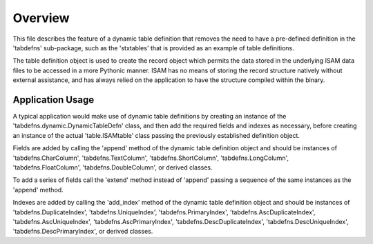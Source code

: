 Overview
========
This file describes the feature of a dynamic table definition that removes the need to have a
pre-defined definition in the 'tabdefns' sub-package, such as the 'stxtables' that is provided
as an example of table definitions.

The table definition object is used to create the record object which permits the data stored in
the underlying ISAM data files to be accessed in a more Pythonic manner. ISAM has no means of
storing the record structure natively without external assistance, and has always relied on the
application to have the structure compiled within the binary.

Application Usage
-----------------
A typical application would make use of dynamic table definitions by creating an instance of the
'tabdefns.dynamic.DynamicTableDefn' class, and then add the required fields and indexes as necessary,
before creating an instance of the actual 'table.ISAMtable' class passing the previously established
definition object.

Fields are added by calling the 'append' method of the dynamic table definition object and should be
instances of 'tabdefns.CharColumn', 'tabdefns.TextColumn', 'tabdefns.ShortColumn', 'tabdefns.LongColumn',
'tabdefns.FloatColumn', 'tabdefns.DoubleColumn', or derived classes.

To add a series of fields call the 'extend' method instead of 'append' passing a sequence of the same
instances as the 'append' method.

Indexes are added by calling the 'add_index' method of the dynamic table definition object and should be
instances of 'tabdefns.DuplicateIndex', 'tabdefns.UniqueIndex', 'tabdefns.PrimaryIndex',
'tabdefns.AscDuplicateIndex', 'tabdefns.AscUniqueIndex', 'tabdefns.AscPrimaryIndex',
'tabdefns.DescDuplicateIndex', 'tabdefns.DescUniqueIndex', 'tabdefns.DescPrimaryIndex', or derived classes.
